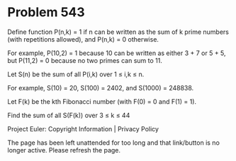 *   Problem 543

   Define function P(n,k) = 1 if n can be written as the sum of k prime
   numbers (with repetitions allowed), and P(n,k) = 0 otherwise.

   For example, P(10,2) = 1 because 10 can be written as either 3 + 7 or 5 +
   5, but P(11,2) = 0 because no two primes can sum to 11.

   Let S(n) be the sum of all P(i,k) over 1 ≤ i,k ≤ n.

   For example, S(10) = 20, S(100) = 2402, and S(1000) = 248838.

   Let F(k) be the kth Fibonacci number (with F(0) = 0 and F(1) = 1).

   Find the sum of all S(F(k)) over 3 ≤ k ≤ 44

   Project Euler: Copyright Information | Privacy Policy

   The page has been left unattended for too long and that link/button is no
   longer active. Please refresh the page.

